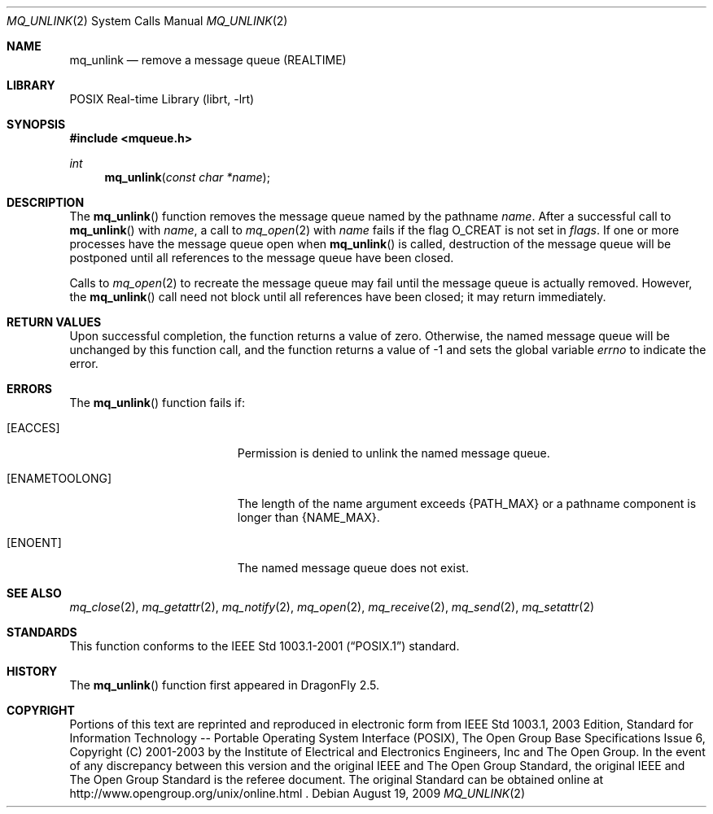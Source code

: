 .\"	$NetBSD: mq_unlink.3,v 1.1 2009/01/05 21:19:49 rmind Exp $
.\"
.\" Copyright (c) 2001-2003 The Open Group, All Rights Reserved
.\"
.Dd August 19, 2009
.Dt MQ_UNLINK 2
.Os
.Sh NAME
.Nm mq_unlink
.Nd remove a message queue (REALTIME)
.Sh LIBRARY
.Lb librt
.Sh SYNOPSIS
.In mqueue.h
.Ft int
.Fn mq_unlink "const char *name"
.Sh DESCRIPTION
The
.Fn mq_unlink
function removes the message queue named by the pathname
.Fa name .
After a successful call to
.Fn mq_unlink
with
.Fa name ,
a call to
.Xr mq_open 2
with
.Fa name
fails if the flag
.Dv O_CREAT
is not set in
.Fa flags .
If one or more processes have the message queue open when
.Fn mq_unlink
is called, destruction of the message queue will be postponed until
all references to the message queue have been closed.
.Pp
Calls to
.Xr mq_open 2
to recreate the message queue may fail until the message queue is
actually removed.
However, the
.Fn mq_unlink
call need not block until all references have been closed;
it may return immediately.
.Sh RETURN VALUES
Upon successful completion, the function returns a value of zero.
Otherwise, the named message queue will be unchanged by this function call,
and the function returns a value of \-1 and sets the global variable
.Va errno
to indicate the error.
.Sh ERRORS
The
.Fn mq_unlink
function fails if:
.Bl -tag -width Er
.It Bq Er EACCES
Permission is denied to unlink the named message queue.
.It Bq Er ENAMETOOLONG
The length of the name argument exceeds
.Brq Dv PATH_MAX
or a pathname
component is longer than
.Brq Dv NAME_MAX .
.It Bq Er ENOENT
The named message queue does not exist.
.El
.Sh SEE ALSO
.Xr mq_close 2 ,
.Xr mq_getattr 2 ,
.Xr mq_notify 2 ,
.Xr mq_open 2 ,
.Xr mq_receive 2 ,
.Xr mq_send 2 ,
.Xr mq_setattr 2
.Sh STANDARDS
This function conforms to the
.St -p1003.1-2001
standard.
.Sh HISTORY
The
.Fn mq_unlink
function first appeared in
.Dx 2.5 .
.Sh COPYRIGHT
Portions of this text are reprinted and reproduced in electronic form
from IEEE Std 1003.1, 2003 Edition, Standard for Information Technology
-- Portable Operating System Interface (POSIX), The Open Group Base
Specifications Issue 6, Copyright (C) 2001-2003 by the Institute of
Electrical and Electronics Engineers, Inc and The Open Group.
In the
event of any discrepancy between this version and the original IEEE and
The Open Group Standard, the original IEEE and The Open Group Standard
is the referee document.
The original Standard can be obtained online at
http://www.opengroup.org/unix/online.html .
